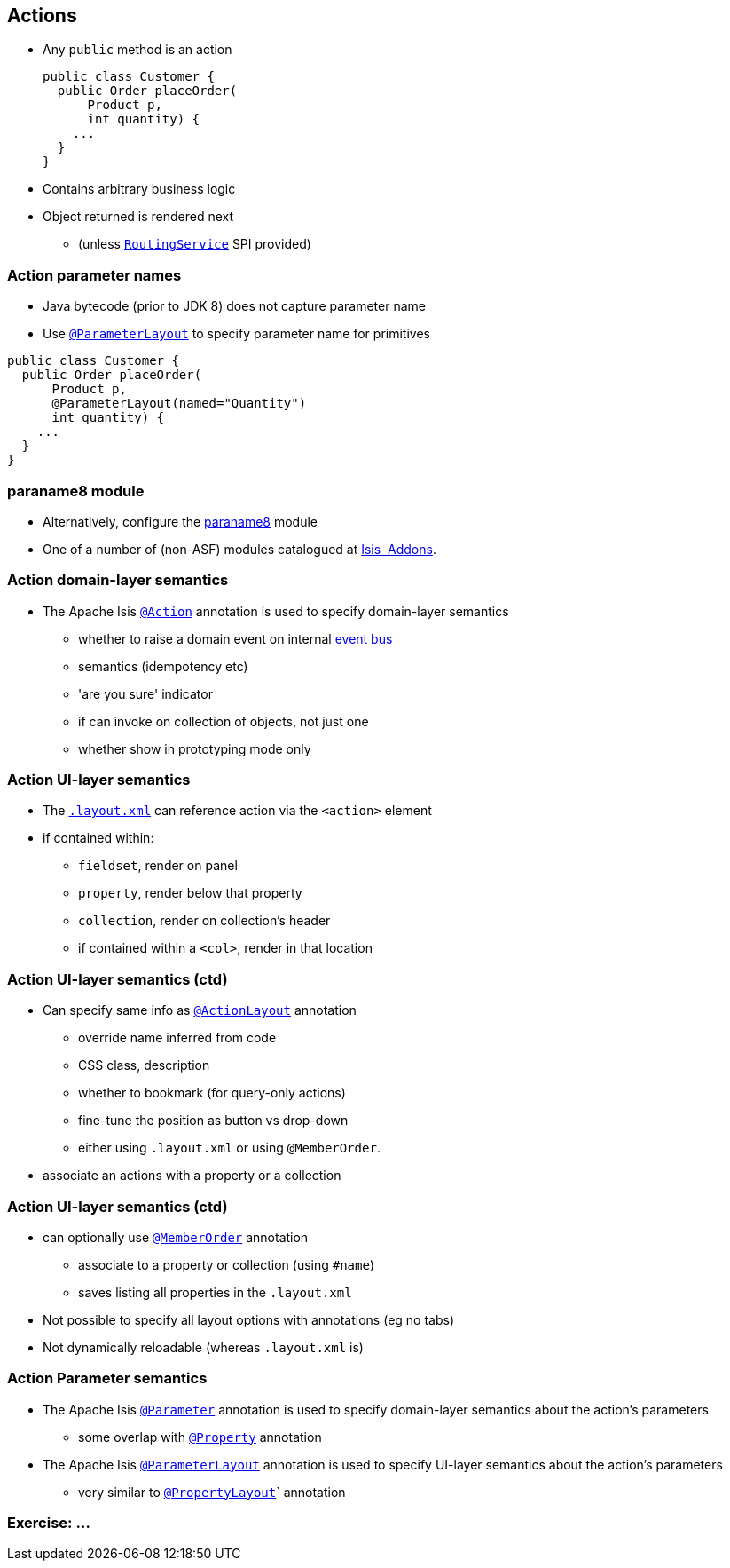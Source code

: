 == Actions

* Any `public` method is an action +
+
[source,java]
----
public class Customer {
  public Order placeOrder(
      Product p,
      int quantity) {
    ...
  }
}
----

* Contains arbitrary business logic

* Object returned is rendered next
** (unless link:http://isis.apache.org/guides/rgsvc.html#_rgsvc_spi_RoutingService[`RoutingService`] SPI provided)



=== Action parameter names

* Java bytecode (prior to JDK 8) does not capture parameter name

* Use link:http://isis.apache.org/guides/rgant.html#_rgant-ParameterLayout[`@ParameterLayout`] to specify parameter name for primitives

[source,java]
----
public class Customer {
  public Order placeOrder(
      Product p,
      @ParameterLayout(named="Quantity")
      int quantity) {
    ...
  }
}
----



=== paraname8 module

* Alternatively, configure the link:https://github.com/isisaddons/isis-metamodel-paraname8#how-to-configureuse[paraname8] module

* One of a number of (non-ASF) modules catalogued at link:http://www.isisaddons.org/[Isis {nbsp}Addons].




=== Action domain-layer semantics

* The Apache Isis link:https://isis.apache.org/guides/rgant.html#_rgant_Action[`@Action`] annotation is used to specify domain-layer semantics

** whether to raise a domain event on internal link:http://isis.apache.org/guides/rgsvc.html#_rgsvc_api_EventBusService[event bus]
** semantics (idempotency etc)
** 'are you sure' indicator
** if can invoke on collection of objects, not just one
** whether show in prototyping mode only




=== Action UI-layer semantics


* The link:http://isis.apache.org/guides/ugfun.html#_ugfun_object-layout_dynamic_xml[`.layout.xml`] can reference action via the `<action>` element

* if contained within:
**  ``fieldset``, render on panel
** ``property``, render below that property
** ``collection``, render on collection's header
** if contained within a ``<col>``, render in that location



=== Action UI-layer semantics (ctd)

* Can specify same info as link:https://isis.apache.org/guides/rgant.html#_rgant_ActionLayout[`@ActionLayout`] annotation
** override name inferred from code
** CSS class, description
** whether to bookmark (for query-only actions)
** fine-tune the position as button vs drop-down

** either using `.layout.xml` or using `@MemberOrder`.

* associate an actions with a property or a collection



=== Action UI-layer semantics (ctd)

* can optionally use link:https://isis.apache.org/guides/rgant.html#_rgant_MemberOrder[`@MemberOrder`] annotation

** associate to a property or collection (using `#name`)
** saves listing all properties in the `.layout.xml`

* Not possible to specify all layout options with annotations (eg no tabs)
* Not dynamically reloadable (whereas `.layout.xml` is)


=== Action Parameter semantics

* The Apache Isis link:https://isis.apache.org/guides/rgant.html#_rgant_Action[`@Parameter`] annotation is used to specify domain-layer semantics about the action's parameters

** some overlap with link:https://isis.apache.org/guides/rgant.html#_rgant_Property[`@Property`] annotation

* The Apache Isis link:https://isis.apache.org/guides/rgant.html#_rgant_Action[`@ParameterLayout`] annotation is used to specify UI-layer semantics about the action's parameters

** very similar to link:https://isis.apache.org/guides/rgant.html#_rgant_Action[`@PropertyLayout`]` annotation



[data-background="#243"]
=== Exercise: ...

